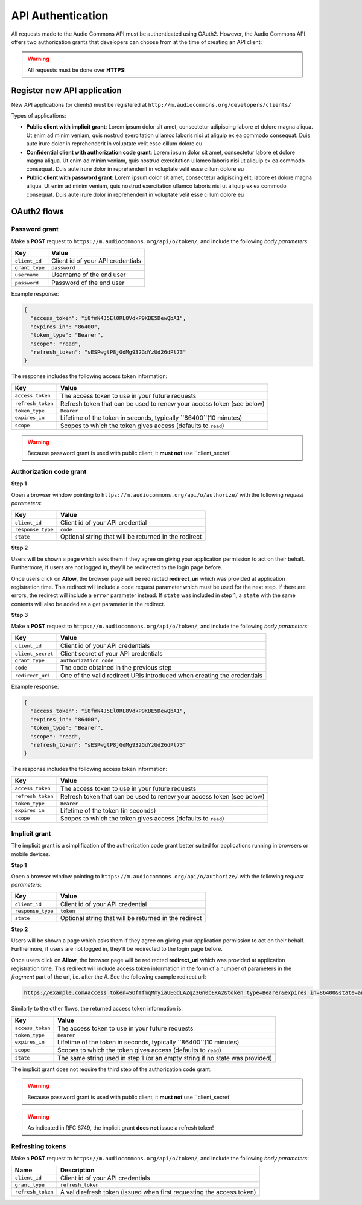 API Authentication
==================

All requests made to the Audio Commons API must be authenticated using OAuth2.
However, the Audio Commons API offers two authorization grants that developers
can choose from at the time of creating an API client:

.. warning:: All requests must be done over **HTTPS**!


Register new API application
----------------------------

New API applications (or clients) must be registered at ``http://m.audiocommons.org/developers/clients/``

Types of applications:

* **Public client with implicit grant**: Lorem ipsum dolor sit amet, consectetur adipiscing
  labore et dolore magna aliqua. Ut enim ad minim veniam, quis nostrud exercitation ullamco
  laboris nisi ut aliquip ex ea commodo consequat. Duis aute irure dolor in reprehenderit in
  voluptate velit esse cillum dolore eu


* **Confidential client with authorization code grant**: Lorem ipsum dolor sit amet, consectetur
  labore et dolore magna aliqua. Ut enim ad minim veniam, quis nostrud exercitation ullamco
  laboris nisi ut aliquip ex ea commodo consequat. Duis aute irure dolor in reprehenderit in
  voluptate velit esse cillum dolore eu


* **Public client with password grant**: Lorem ipsum dolor sit amet, consectetur adipiscing elit,
  labore et dolore magna aliqua. Ut enim ad minim veniam, quis nostrud exercitation ullamco
  laboris nisi ut aliquip ex ea commodo consequat. Duis aute irure dolor in reprehenderit in
  voluptate velit esse cillum dolore eu


OAuth2 flows
------------

Password grant
**************

Make a **POST** request to ``https://m.audiocommons.org/api/o/token/``, and include the following
*body parameters*:

======================  =====================================================
Key                     Value
======================  =====================================================
``client_id``           Client id of your API credentials
``grant_type``          ``password``
``username``            Username of the end user
``password``            Password of the end user
======================  =====================================================


Example response:

.. code-block:: json

    {
      "access_token": "i8fmN4J5El0RL8VdkP9KBE5DewQbA1",
      "expires_in": "86400",
      "token_type": "Bearer",
      "scope": "read",
      "refresh_token": "sESPwgtP8jGdMg932GdYzUd26dPl73"
    }


The response includes the following access token information:

======================  =====================================================
Key                     Value
======================  =====================================================
``access_token``        The access token to use in your future requests
``refresh_token``       Refresh token that can be used to renew your access token (see below)
``token_type``          ``Bearer``
``expires_in``          Lifetime of the token in seconds, typically ``86400``(10 minutes)
``scope``               Scopes to which the token gives access (defaults to ``read``)
======================  =====================================================


.. warning:: Because password grant is used with public client, it **must not** use ``client_secret`


Authorization code grant
************************

**Step 1**

Open a browser window pointing to ``https://m.audiocommons.org/api/o/authorize/``
with the following *request parameters*:

======================  =====================================================
Key                     Value
======================  =====================================================
``client_id``           Client id of your API credential
``response_type``       ``code``
``state``               Optional string that will be returned in the redirect
======================  =====================================================


**Step 2**

Users will be shown a page which asks them if they agree on giving your application permission
to act on their behalf. Furthermore, if users are not logged in, they'll be redirected to the
login page before.

Once users click on **Allow**, the browser page will be redirected **redirect_uri**
which was provided at application registration time. This redirect will include a ``code``
request parameter which must be used for the next step. If there are errors, the redirect
will include a ``error`` parameter instead. If ``state`` was included in step 1,
a ``state`` with the same contents will also be added as a get parameter in the redirect.



**Step 3**

Make a **POST** request to ``https://m.audiocommons.org/api/o/token/``, and include the following
*body parameters*:

======================  =====================================================
Key                     Value
======================  =====================================================
``client_id``           Client id of your API credentials
``client_secret``       Client secret of your API credentials
``grant_type``          ``authorization_code``
``code``                The code obtained in the previous step
``redirect_uri``        One of the valid redirect URIs introduced when creating the credentials
======================  =====================================================


Example response:

.. code-block:: json

    {
      "access_token": "i8fmN4J5El0RL8VdkP9KBE5DewQbA1",
      "expires_in": "86400",
      "token_type": "Bearer",
      "scope": "read",
      "refresh_token": "sESPwgtP8jGdMg932GdYzUd26dPl73"
    }


The response includes the following access token information:

======================  =====================================================
Key                     Value
======================  =====================================================
``access_token``        The access token to use in your future requests
``refresh_token``       Refresh token that can be used to renew your access token (see below)
``token_type``          ``Bearer``
``expires_in``          Lifetime of the token (in seconds)
``scope``               Scopes to which the token gives access (defaults to ``read``)
======================  =====================================================


Implicit grant
**************

The implicit grant is a simplification of the authorization code grant better suited for applications
running in browsers or mobile devices.

**Step 1**

Open a browser window pointing to ``https://m.audiocommons.org/api/o/authorize/``
with the following *request parameters*:

======================  =====================================================
Key                     Value
======================  =====================================================
``client_id``           Client id of your API credential
``response_type``       ``token``
``state``               Optional string that will be returned in the redirect
======================  =====================================================

**Step 2**

Users will be shown a page which asks them if they agree on giving your application permission
to act on their behalf. Furthermore, if users are not logged in, they'll be redirected to the
login page before.

Once users click on **Allow**, the browser page will be redirected **redirect_uri**
which was provided at application registration time. This redirect will include access token information
in the form of a number of parameters in the *fragment* part of the url, i.e. after the *#*. See the following
example redirect url:

.. code-block:: json

    https://example.com#access_token=SOfTfmqMmyiaUEGdLAZqZ3Gn0bEKA2&token_type=Bearer&expires_in=86400&state=an_optional_state&scope=read


Similarly to the other flows, the returned access token information is:

======================  =====================================================
Key                     Value
======================  =====================================================
``access_token``        The access token to use in your future requests
``token_type``          ``Bearer``
``expires_in``          Lifetime of the token in seconds, typically ``86400``(10 minutes)
``scope``               Scopes to which the token gives access (defaults to ``read``)
``state``               The same string used in step 1 (or an empty string if no state was provided)
======================  =====================================================

The implicit grant does not require the third step of the authorization code grant.

.. warning:: Because password grant is used with public client, it **must not** use ``client_secret`

.. warning:: As indicated in RFC 6749, the implicit grant **does not** issue a refresh token!



Refreshing tokens
*****************

Make a **POST** request to ``https://m.audiocommons.org/api/o/token/``, and include the following
*body parameters*:

======================  =====================================================
Name                    Description
======================  =====================================================
``client_id``           Client id of your API credentials
``grant_type``          ``refresh_token``
``refresh_token``       A valid refresh token (issued when first requesting the access token)
======================  =====================================================